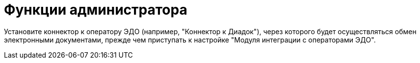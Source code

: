 = Функции администратора

Установите коннектор к оператору ЭДО (например, "Коннектор к Диадок"), через которого будет осуществляться обмен электронными документами, прежде чем приступать к настройке "Модуля интеграции с операторами ЭДО".
